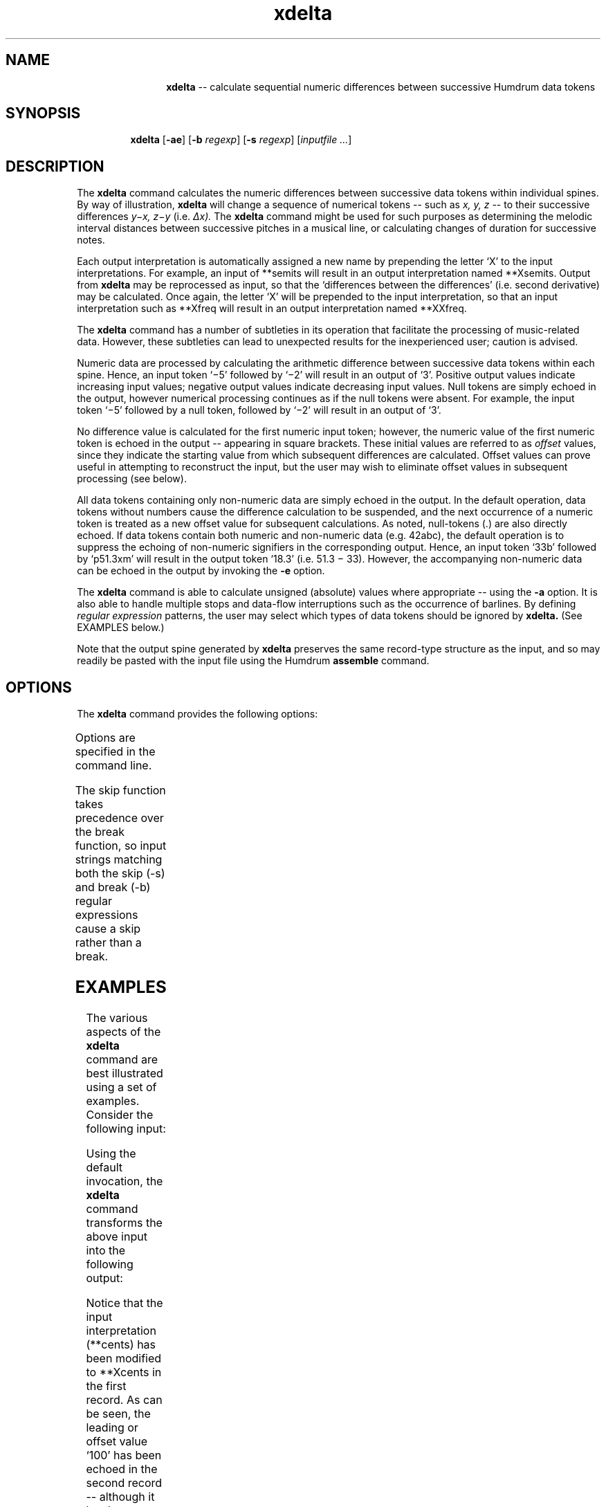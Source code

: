 \"    This documentation is copyright 1994 David Huron.
.TH xdelta 1 "1994 Dec. 4"
.AT 3
.sp 2
.SH "NAME"
.in +2
.in +12
.ti -12
\fBxdelta\fR  --  calculate sequential numeric differences between successive Humdrum data tokens
.in -12
.in -2
.sp 1
.sp 1
.SH "SYNOPSIS"
.in +2
.in +7
.ti -7
\fBxdelta\fR  [\fB-ae\fR]  [\fB-b \fIregexp\fR]  [\fB-s \fIregexp\fR]  [\fIinputfile ...\fR]
.in -7
.in -2
.sp 1
.sp 1
.SH "DESCRIPTION"
.in +2
The
.B "xdelta"
command calculates the numeric differences between successive
data tokens within individual spines.
By way of illustration,
.B "xdelta"
will change a sequence of numerical tokens -- such as
.I "x, y, z"
-- to their successive differences
.I "y\(mix, z\(miy"
(i.e.
.I "\(*Dx)."
The
.B "xdelta"
command might be used for such purposes as determining the melodic
interval distances between successive pitches in a musical line,
or calculating changes of duration for successive notes.
.sp 1
.sp 1
Each output interpretation is automatically assigned a new name by
prepending the letter `X' to the input interpretations.
For example, an input of
**semits
will result in an output interpretation named
**Xsemits.
Output from
.B "xdelta"
may be reprocessed as input, so that the `differences between the differences'
(i.e. second derivative) may be calculated.
Once again, the letter `X' will be prepended to the input interpretation,
so that an input interpretation such as
**Xfreq
will result in an output interpretation named
**XXfreq.
.sp 1
.sp 1
The
.B "xdelta"
command has a number of subtleties in its operation that facilitate
the processing of music-related data.
However, these subtleties can lead to unexpected results for the
inexperienced user;
caution is advised.
.sp 1
.sp 1
Numeric data are processed by calculating the arithmetic difference
between successive data tokens within each spine.
Hence, an input token `\f(CR\(mi5\fR' followed by `\f(CR\(mi2\fR'
will result in an output of `\f(CR3\fR'.
Positive output values indicate increasing input values;
negative output values indicate decreasing input values.
Null tokens are simply echoed in the output, however numerical
processing continues as if the null tokens were absent.
For example, the input token `\f(CR\(mi5\fR' followed by a null token,
followed by `\f(CR\(mi2\fR' will result in an output of `\f(CR3\fR'.
.sp 1
.sp 1
No difference value is calculated for the first numeric input token;
however, the numeric value of the first numeric token is echoed in the
output -- appearing in square brackets.
These initial values are referred to as
.I "offset"
values, since they indicate the starting value from which subsequent
differences are calculated.
Offset values can prove useful in attempting to reconstruct the input,
but the user may wish to eliminate offset values in subsequent processing
(see below).
.sp 1
.sp 1
All data tokens containing only non-numeric data are simply echoed in the
output.
In the default operation, data tokens without numbers cause the
difference calculation to be suspended, and the next occurrence of
a numeric token is treated as a new offset value for subsequent calculations.
As noted, null-tokens (.) are also directly echoed.
If data tokens contain both numeric and non-numeric data (e.g. \f(CR42abc\fR),
the default operation is to suppress the echoing of non-numeric signifiers in
the corresponding output.
Hence, an input token `\f(CR33b\fR' followed by `\f(CRp51.3xm\fR'
will result in the output token `\f(CR18.3\fR' (i.e. 51.3 \(mi 33).
However, the accompanying non-numeric data can be echoed in
the output by invoking the
.B "-e"
option.
.sp 1
.sp 1
The
.B "xdelta"
command is able to calculate unsigned (absolute) values where appropriate
-- using the
.B "-a"
option.
It is also able to handle multiple stops and data-flow interruptions
such as the occurrence of barlines.
By defining
.I "regular expression"
patterns, the user may select
which types of data tokens should be ignored by
.B "xdelta."
(See EXAMPLES below.)
.sp 1
.sp 1
Note that the output spine generated by
.B "xdelta"
preserves the same record-type structure as the input,
and so may readily be pasted with the input file using the Humdrum
.B "assemble"
command.
.in -2
.sp 1
.sp 1
.SH "OPTIONS"
.in +2
The
.B "xdelta"
command provides the following options:
.sp 1
.TS
l l.
\fB-a\fR	output absolute difference values
\fB-b \fIregexp\fR	break; do not calculate difference for tokens
	  matching \fIregexp;\fR restart difference
	  calculations with next numerical token
\fB-e\fR	echo non-numeric data for input tokens containing
	  numbers
\fB-h\fR	displays a help screen summarizing the command syntax
\fB-s \fIregexp\fR	skip; completely ignore tokens matching
	  \fIregexp;\fR (echo in output only)
.TE
.sp 1
Options are specified in the command line.
.sp 1
.sp 1
The \(odskip\(cd function takes precedence over the \(odbreak\(cd function,
so input strings matching both the skip (-s) and break (-b) regular
expressions cause a skip rather than a break.
.in -2
.sp 1
.sp 1
.SH "EXAMPLES"
.in +2
The various aspects of the
.B "xdelta"
command are best illustrated using a set of examples.
Consider the following input:
.sp 1
.sp 1
.in +2
.sp 1
.TS
l.
**cents
100
300
\.
1200
600
r
-200
1000
*-
.TE
.sp 1
.in -2
Using the default invocation, the
.B "xdelta"
command transforms the above input into the following output:
.in +2
.sp 1
.TS
l.
**Xcents
[100]
200
\.
900
-600
r
[-200]
1200
*-
.TE
.sp 1
.in -2
Notice that the input interpretation (\f(CR**cents\fR)
has been modified to \f(CR**Xcents\fR in the first record.
As can be seen, the leading or \(odoffset\(cd value `\f(CR100\fR'
has been echoed in the second record -- although it has been printed
in square brackets.
This is not a \(oddifference\(cd value since there is no previous numerical
value from which to calculate a difference;
.B "xdelta"
simply echoes the initial starting value.
The third output record contains the value `\f(CR200\fR' -- which is the
difference between the second and third input records (300 minus 100).
(Musically, we would say that the difference between 100 cents above
middle C followed by 300 cents above middle C is an increase
of plus 200 cents.)
The null-token in the fourth record has been echoed.
Null-tokens have no effect on subsequent numerical calculations and are
treated as though they are non-existent.
Thus the fifth output record contains the difference between the
third and fifth input records (1200 minus 300 equals 900).
The sixth input record (`\f(CR600\fR') is lower in value than the preceding
value (`\f(CR1200\fR') and so produces a negative output
(600 minus 1200 equals \(mi600).
The seventh input record contains no numerical value;
as a result,
.B "xdelta"
\(odbreaks\(cd operation;
it cannot calculate a numerical difference value.
The output action is to echo the input token (`\f(CRr\fR') and to begin
looking for a new offset value.
The eighth input record (`\f(CR\(mi200\fR') begins a new sequence of
numerical values; the output echoes \f(CR[\(mi200]\fR as the new offset.
The ninth input record (\f(CR1000\fR) is 1200 cents above \(mi200,
and so the corresponding output value is 1200.
.sp 1
.sp 1
Sometimes numerical values appear in tokens that the user doesn't want
processed.
A good example occurs with numbered barlines.
Consider the following simple example.
.in +2
.sp 1
.TS
l.
**dur
1.6
\(eq1
2.5
*-
.TE
.sp 1
.in -2
If the
.B "xdelta"
command is invoked with the default options, the output will be:
.in +2
.sp 1
.TS
l.
**Xdur
[1.6]
-0.6
1.5
*-
.TE
.sp 1
.in -2
In other words, the measure number (1) interacts (incorrectly)
with the duration values.
This can be avoided by using the
.B "-s"
(skip) option.
The skip option allows the user to identify records that should
not be involved in 
.I "\(*Dx"
processing.
The \f(CR**dur\fR barline signifier is the equals-sign;
hence, the command
xdelta -s = input
will cause the barlines to be ignored in the numerical calculation,
and so produce the following (correct) output:
.in +2
.sp 1
.TS
l.
**Xdur
[1.6]
\(eq1
0.9
*-
.TE
.sp 1
.in -2
Some inputs may contain multiple-stops -- that is, Humdrum data tokens
containing two or more encoded components.
The
.B "xdelta"
command is also able to process numerical data tokens containing
multiple-components.
Consider, for example, the following
**semits
file:
.in +2
.sp 1
.TS
l.
**semits
3
4 7
-3 -7 11
12
*-
.TE
.sp 1
.in -2
Notice the presence of the double- and triple-stops in the fourth and
fifth records.
Using the default invocation, the
.B "xdelta"
command processes this input as follows:
.in +2
.sp 1
.TS
l.
**Xsemits
[3]
1 4 
-7 (-11) (-14) 4 
15 19 1 
*-
.TE
.sp 1
.in -2
Once again, the input interpretation (\f(CR**semits\fR)
has been modified to \f(CR**Xsemits\fR.
The leading or offset value [3] has been echoed
in the second record.
(The user might wish to eliminate such offset values via the
.B "humsed"
command; see below.)
The third records in both the input and output contain double-stops.
In the output, the first value of the double-stop (`1') represents
the difference between 3 and 4.
The second value in the double-stop (`4') represents the difference
between 3 and 7.
In short,
.B "xdelta"
traces both possible difference \(odpaths.\(cd
In moving from the pitch D# to two concurrent pitches (E and G),
we may trace both the D#-E interval (1 semit) and the D#-G interval (3 semits).
.sp 1
.sp 1
In processing successive multiple-stops
.B "xdelta"
does not calculate all of the possible permutations.
For example, in the case of two consecutive triple-stops,
.B "xdelta"
will calculate three intervals corresponding to the first notes
in both triple-stops, the second notes, and the third notes.
.sp 1
.sp 1
Where the number of multiple-stops changes,
.B "xdelta"
operates under some special conventions.
Consider, for example, the case of a double-stop followed
by a triple-stop:
the pitches P+Q followed by X+Y+Z.
All of the possible (interval) differences might be enumerated as follows:
X-P, Y-P, Z-P, X-Q, Y-Q and Z-Q.
.B "Xdelta"
first calculates the \(odouter\(cd interval distances (X\(miP and Z\(miQ).
It then calculates a permuted set of \(odinner\(cd intervals
(Y\(miP and Y\(miQ).
The remaining intervals are considered unlikely or implausible and
are not calculated by
.B "xdelta."
.sp 1
.sp 1
In the above example,
moving from the double-stop to the triple stop between records three
and four generates the two \(odouter\(cd interval distances
(-3 minus 4 equals -7; 11 minus 7 equals 4), as well as the permuted
\(odinner\(cd intervals (-7 minus 4 equals -11; -7 minus 7 equals -14).
Both the resulting inner intervals are printed in parentheses.
A similar process occurs when moving from records four to five.
Three intervals may be traced from the 3 initial tokens to the
subsequent single token.
.sp 1
.sp 1
Depending on the goal, the presence of the parentheses makes it easy
for the user to eliminate the inner intervals using the Humdrum
stream-editor
.B "humsed."
For example, the command:
.sp 1
.sp 1
.in +2
humsed 's/([^)]*) //g' input > output
.in -2
.sp 1
.sp 1
can be used to eliminate inner intervals.
Alternatively, the command:
.sp 1
.sp 1
.in +2
humsed 's/[()]//g' input > output
.in -2
.sp 1
.sp 1
can be used to eliminate the parentheses surrounding the inner intervals.
Offset values can be transformed to null-tokens using the command:
.sp 1
.sp 1
.in +2
humsed 's/\\[[^]]*\\]/./g' input > output
.in -2
.sp 1
.sp 1
Entire records containing offset values can be eliminated using the command:
.sp 1
.sp 1
.in +2
humsed '/\\[.*\\]/d' input > output
.in -2
.sp 1
.sp 1
A further example shows how the output of
.B "xdelta"
can be recirculated as input, and the second derivative calculated.
In the example below, the first spine is the original input,
consisting of a rising-falling major arpeggio,
followed by an ascending major scale.
The second spine is the corresponding output from the command:
.sp 1
.sp 1
.in +2
xdelta -s = spine1 | humsed 's/\\[.*\\]/./' > spine2
.in -2
.sp 1
.sp 1
The original input and both outputs have been assembled together below.
.sp 1
.sp 1
Notice that barlines have been skipped and that the initial offset
value has been changed to a null token (using
.B "humsed)."
The second spine has then been used as input to
.B "xdelta"
with the result of the following command given in the third spine.
.sp 1
.sp 1
.in +2
xdelta -a -s = spine2 | humsed 's/\\[.*\\]/./' > spine3
.in -2
.sp 1
.sp 1
Notice that only absolute numerical differences have been generated in the
third spine.
In the output below, semitone pitch values are coordinated with the
interval by which it was approached (2nd spine) and by the change of
interval size (3rd spine).
Notice that large values in third spine (e.g. 10 and 6) correspond
to points in the input where the arpeggio changes direction, and
where the arpeggio changes to a scale.
(It is common to encounter such large discontinuities
whenever a pattern changes.)
.in +2
.sp 1
.TS
l l l.
**semits	**Xsemits	**XXsemits
*M3/4	*M3/4	*M3/4
\(eq1	\(eq1	\(eq1
0	.	.
4	4	.
7	3	1
\(eq2	\(eq2	\(eq2
12	5	2
7	-5	10
4	-3	2
\(eq3	\(eq3	\(eq3
0	-4	1
2	2	6
4	2	0
5	1	1
\(eq4	\(eq4	\(eq4
7	2	1
9	2	0
11	2	0
\(eq5	\(eq5	\(eq5
12	1	1
====	====	====
*-	*-	*-
.TE
.sp 1
.in -2
.in -2
.SH "PORTABILITY"
.in +2
\s-1DOS\s+1 2.0 and up, with the \s-1MKS\s+1 Toolkit.
\s-1OS/2\s+1 with the \s-1MKS\s+1 Toolkit.
\s-1UNIX\s+1 systems supporting the
.I "Korn"
shell or
.I "Bourne"
shell command interpreters, and revised
.I "awk"
(1985).
.in -2
.sp 1
.sp 1
.SH "SEE ALSO"
.in +2
\fBassemble\fR (1),
\fBhumsed\fR (1), \fBmint\fR (1),
\fBrecode\fR (1), \fBregexp\fR (1),
\fBydelta\fR (1)
.in -2
